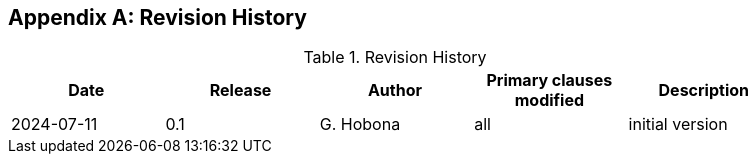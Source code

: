 
[appendix,obligation="informative"]
== Revision History

// Insert revision history
// Structure
[%unnumbered%]
.Revision History
[width="90%",options="header"]
|===
|Date |Release |Author | Primary clauses modified |Description
|2024-07-11 |0.1 |G. Hobona |all |initial version
|===
